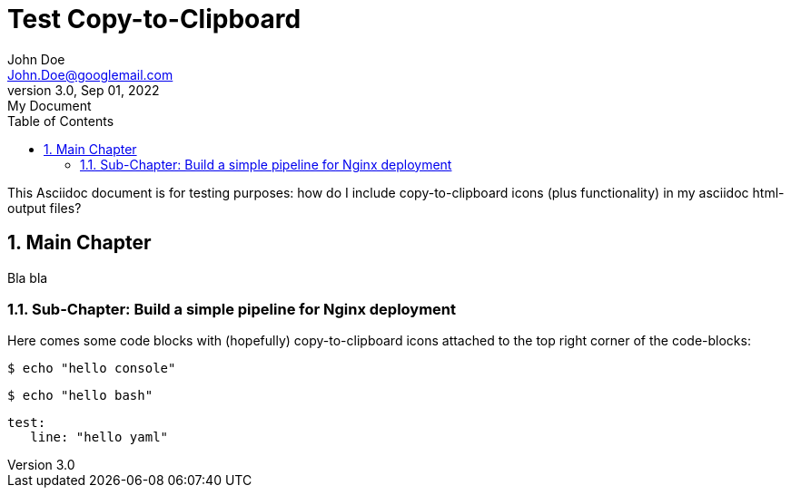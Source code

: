 [.doc]
= Test Copy-to-Clipboard
John Doe <John.Doe@googlemail.com>
3.0, Sep 01, 2022: My Document
:toc:
:sectnums:
:icons: font
:source-highlighter: rouge
:url-quickref: https://docs.asciidoctor.org/asciidoc/latest/syntax-quick-reference/
:docinfo: shared-footer
:experimental:

This Asciidoc document is for testing purposes:
how do I include copy-to-clipboard icons (plus functionality)
in my asciidoc html-output files?

== Main Chapter

Bla bla


=== Sub-Chapter: Build a simple pipeline for Nginx deployment

Here comes some code blocks with (hopefully) copy-to-clipboard icons
attached to the top right corner of the code-blocks:

[source,console]
----
$ echo "hello console"
----

[source,bash]
----
$ echo "hello bash"
----

[source,yaml]
----
test:
   line: "hello yaml"
----
